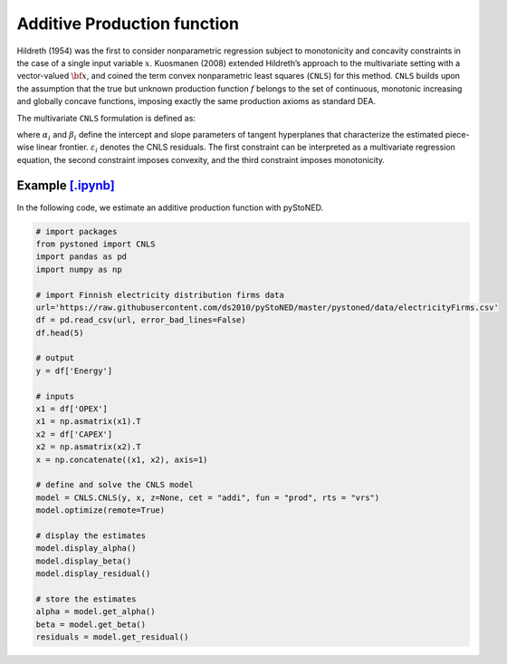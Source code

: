 ============================
Additive Production function
============================

Hildreth (1954) was the first to consider nonparametric regression subject to 
monotonicity and concavity constraints in the case of a single input variable :math:`x`. 
Kuosmanen (2008) extended Hildreth’s approach to the multivariate setting with a 
vector-valued :math:`\bf{x}`, and coined the term convex nonparametric least squares (``CNLS``) for this method.
``CNLS`` builds upon the assumption that the true but unknown production function 
:math:`f` belongs to the set of continuous, monotonic increasing and globally concave functions, 
imposing exactly the same production axioms as standard DEA. 

The multivariate ``CNLS`` formulation is defined as:

.. math::
    :nowrap:
    
    \begin{align*}
      & \underset{\alpha, \beta, \varepsilon} {min} \sum_{i=1}^n\varepsilon_i^2 \\
      & \text{s.t.} \\
      &  y_i = \alpha_i + \beta_i^{'}X_i + \varepsilon_i \quad \forall i \\
      &  \alpha_i + \beta_i^{'}X_i \le \alpha_j + \beta_j^{'}X_i  \quad  \forall i, j\\
      &  \beta_i \ge 0 \quad  \forall i \\
    \end{align*}

where :math:`\alpha_i` and :math:`\beta_i` define the intercept and slope parameters of 
tangent hyperplanes that characterize the estimated piece-wise linear frontier. 
:math:`\varepsilon_i` denotes the CNLS residuals. The first constraint can be interpreted 
as a multivariate regression equation, the second constraint imposes convexity, 
and the third constraint imposes monotonicity.


Example `[.ipynb] <https://colab.research.google.com/github/ds2010/pyStoNED/blob/master/notebooks/CNLS_prod.ipynb>`_
------------------------------------------------------------------------------------------------------------------------------

In the following code, we estimate an additive production function with pyStoNED.

.. code:: python

    # import packages
    from pystoned import CNLS
    import pandas as pd
    import numpy as np
    
    # import Finnish electricity distribution firms data
    url='https://raw.githubusercontent.com/ds2010/pyStoNED/master/pystoned/data/electricityFirms.csv'
    df = pd.read_csv(url, error_bad_lines=False)
    df.head(5)
    
    # output
    y = df['Energy']

    # inputs
    x1 = df['OPEX']
    x1 = np.asmatrix(x1).T
    x2 = df['CAPEX']
    x2 = np.asmatrix(x2).T
    x = np.concatenate((x1, x2), axis=1)

    # define and solve the CNLS model
    model = CNLS.CNLS(y, x, z=None, cet = "addi", fun = "prod", rts = "vrs")
    model.optimize(remote=True)

    # display the estimates
    model.display_alpha()
    model.display_beta()
    model.display_residual()

    # store the estimates
    alpha = model.get_alpha()
    beta = model.get_beta()
    residuals = model.get_residual()


